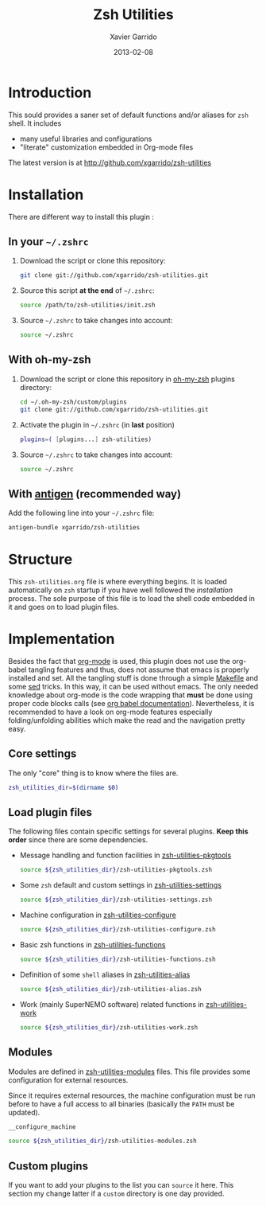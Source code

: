 #+TITLE:  Zsh Utilities
#+AUTHOR: Xavier Garrido
#+DATE:   2013-02-08
#+OPTIONS: toc:nil num:nil ^:nil

* Introduction
This sould provides a saner set of default functions and/or aliases for =zsh=
shell. It includes
- many useful libraries and configurations
- "literate" customization embedded in Org-mode files

The latest version is at http://github.com/xgarrido/zsh-utilities

* Installation
There are different way to install this plugin :
** In your =~/.zshrc=
1) Download the script or clone this repository:
   #+BEGIN_SRC sh :tangle no
     git clone git://github.com/xgarrido/zsh-utilities.git
   #+END_SRC
2) Source this script *at the end* of =~/.zshrc=:
   #+BEGIN_SRC sh :tangle no
     source /path/to/zsh-utilities/init.zsh
   #+END_SRC
3) Source =~/.zshrc= to take changes into account:
   #+BEGIN_SRC sh :tangle no
     source ~/.zshrc
   #+END_SRC
** With oh-my-zsh
1) Download the script or clone this repository in [[http://github.com/robbyrussell/oh-my-zsh][oh-my-zsh]] plugins directory:
   #+BEGIN_SRC sh :tangle no
     cd ~/.oh-my-zsh/custom/plugins
     git clone git://github.com/xgarrido/zsh-utilities.git
   #+END_SRC
2) Activate the plugin in =~/.zshrc= (in *last* position)
   #+BEGIN_SRC sh :tangle no
     plugins=( [plugins...] zsh-utilities)
   #+END_SRC
3) Source =~/.zshrc= to take changes into account:
   #+BEGIN_SRC sh :tangle no
     source ~/.zshrc
   #+END_SRC
** With [[https://github.com/zsh-users/antigen][antigen]] (recommended way)
Add the following line into your =~/.zshrc= file:
#+BEGIN_SRC sh :tangle no
  antigen-bundle xgarrido/zsh-utilities
#+END_SRC


* Structure
This =zsh-utilities.org= file is where everything begins. It is loaded
automatically on =zsh= startup if you have well followed the [[Installation][installation]]
process. The sole purpose of this file is to load the shell code embedded in
it and goes on to load plugin files.

* Implementation
Besides the fact that [[http://orgmode.org/][org-mode]] is used, this plugin does not use the org-babel
tangling features and thus, does not assume that emacs is properly installed and
set. All the tangling stuff is done through a simple [[file:Makefile][Makefile]] and some [[http://www.gnu.org/software/sed/][sed]]
tricks. In this way, it can be used without emacs. The only needed knowledge
about org-mode is the code wrapping that *must* be done using proper code blocks
calls (see [[http://orgmode.org/manual/Structure-of-code-blocks.html#Structure-of-code-blocks][org babel documentation]]). Nevertheless, it is recommended to have a
look on org-mode features especially folding/unfolding abilities which make the
read and the navigation pretty easy.

** Core settings
The only "core" thing is to know where the files are.
#+BEGIN_SRC sh
  zsh_utilities_dir=$(dirname $0)
#+END_SRC

** Load plugin files
The following files contain specific settings for several plugins. *Keep this
order* since there are some dependencies.

- Message handling and function facilities in [[file:zsh-utilities-pkgtools.org][zsh-utilities-pkgtools]]
  #+BEGIN_SRC sh
    source ${zsh_utilities_dir}/zsh-utilities-pkgtools.zsh
  #+END_SRC

- Some =zsh= default and custom settings in [[file:zsh-utilities-settings.org][zsh-utilities-settings]]
  #+BEGIN_SRC sh
    source ${zsh_utilities_dir}/zsh-utilities-settings.zsh
  #+END_SRC

- Machine configuration in [[file:zsh-utilities-configure.org][zsh-utilities-configure]]
  #+BEGIN_SRC sh
    source ${zsh_utilities_dir}/zsh-utilities-configure.zsh
  #+END_SRC

- Basic zsh functions in [[file:zsh-utilities-functions.org][zsh-utilities-functions]]
  #+BEGIN_SRC sh
    source ${zsh_utilities_dir}/zsh-utilities-functions.zsh
  #+END_SRC

- Definition of some =shell= aliases in [[file:zsh-utilities-alias.org][zsh-utilities-alias]]
  #+BEGIN_SRC sh
    source ${zsh_utilities_dir}/zsh-utilities-alias.zsh
  #+END_SRC

- Work (mainly SuperNEMO software) related functions in [[file:zsh-utilities-work.org][zsh-utilities-work]]
  #+BEGIN_SRC sh
    source ${zsh_utilities_dir}/zsh-utilities-work.zsh
  #+END_SRC

** Modules
Modules are defined in [[file:zsh-utilities-modules.org][zsh-utilities-modules]] files. This file provides some
configuration for external resources.

Since it requires external resources, the machine configuration must be run
before to have a full access to all binaries (basically the =PATH= must be
updated).

#+BEGIN_SRC sh
  __configure_machine
#+END_SRC

#+BEGIN_SRC sh
  source ${zsh_utilities_dir}/zsh-utilities-modules.zsh
#+END_SRC

** Custom plugins
If you want to add your plugins to the list you can =source= it here. This
section my change latter if a =custom= directory is one day provided.
